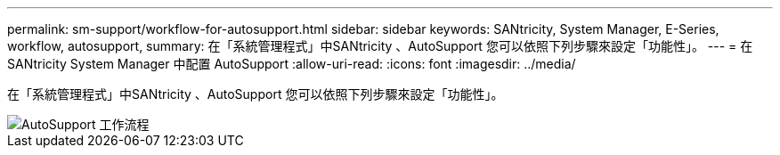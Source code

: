 ---
permalink: sm-support/workflow-for-autosupport.html 
sidebar: sidebar 
keywords: SANtricity, System Manager, E-Series, workflow, autosupport, 
summary: 在「系統管理程式」中SANtricity 、AutoSupport 您可以依照下列步驟來設定「功能性」。 
---
= 在 SANtricity System Manager 中配置 AutoSupport
:allow-uri-read: 
:icons: font
:imagesdir: ../media/


[role="lead"]
在「系統管理程式」中SANtricity 、AutoSupport 您可以依照下列步驟來設定「功能性」。

image::../media/sam1130-flw-support-asup-setup.gif[AutoSupport 工作流程]
